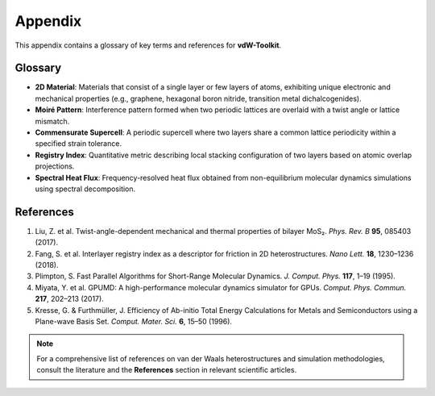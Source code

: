 .. _appendix:

Appendix
========

This appendix contains a glossary of key terms and references for **vdW-Toolkit**.

Glossary
--------

* **2D Material**: Materials that consist of a single layer or few layers of atoms, exhibiting unique electronic and mechanical properties (e.g., graphene, hexagonal boron nitride, transition metal dichalcogenides).  
* **Moiré Pattern**: Interference pattern formed when two periodic lattices are overlaid with a twist angle or lattice mismatch.  
* **Commensurate Supercell**: A periodic supercell where two layers share a common lattice periodicity within a specified strain tolerance.  
* **Registry Index**: Quantitative metric describing local stacking configuration of two layers based on atomic overlap projections.  
* **Spectral Heat Flux**: Frequency-resolved heat flux obtained from non-equilibrium molecular dynamics simulations using spectral decomposition.

References
----------

1. Liu, Z. et al. Twist-angle-dependent mechanical and thermal properties of bilayer MoS₂. *Phys. Rev. B* **95**, 085403 (2017).  
2. Fang, S. et al. Interlayer registry index as a descriptor for friction in 2D heterostructures. *Nano Lett.* **18**, 1230–1236 (2018).  
3. Plimpton, S. Fast Parallel Algorithms for Short-Range Molecular Dynamics. *J. Comput. Phys.* **117**, 1–19 (1995).  
4. Miyata, Y. et al. GPUMD: A high-performance molecular dynamics simulator for GPUs. *Comput. Phys. Commun.* **217**, 202–213 (2017).  
5. Kresse, G. & Furthmüller, J. Efficiency of Ab-initio Total Energy Calculations for Metals and Semiconductors using a Plane-wave Basis Set. *Comput. Mater. Sci.* **6**, 15–50 (1996).

.. note::
   For a comprehensive list of references on van der Waals heterostructures and
   simulation methodologies, consult the literature and the **References** section
   in relevant scientific articles.  
